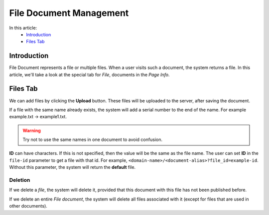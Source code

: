 File Document Management
========================

In this article:
    - `Introduction`_
    - `Files Tab`_

------------
Introduction
------------

File Document represents a file or multiple files. When a user visits such a document, the system returns a file.
In this article, we'll take a look at the special tab for *File*, documents in the *Page Info*.

---------
Files Tab
---------

We can add files by clicking the **Upload** button. These files will be uploaded to the server, after saving the document.

If a file with the same name already exists, the system will add a serial number to the end of the name.
For example example.txt -> example1.txt.

.. warning:: Try not to use the same names in one document to avoid confusion.

**ID** can have characters. If this is not specified, then the value will be the same as the file name.
The user can set **ID** in the ``file-id`` parameter to get a file with that id.
For example, ``<domain-name>/<document-alias>?file_id=example-id``.
Without this parameter, the system will return the **default** file.

.. image:: _static/page-info-files.png

********
Deletion
********

If we delete a *file*, the system will delete it, provided that this document with this file has not been published before.

If we delete an entire *File document*, the system will delete all files associated with it (except for files that are used in other documents).


